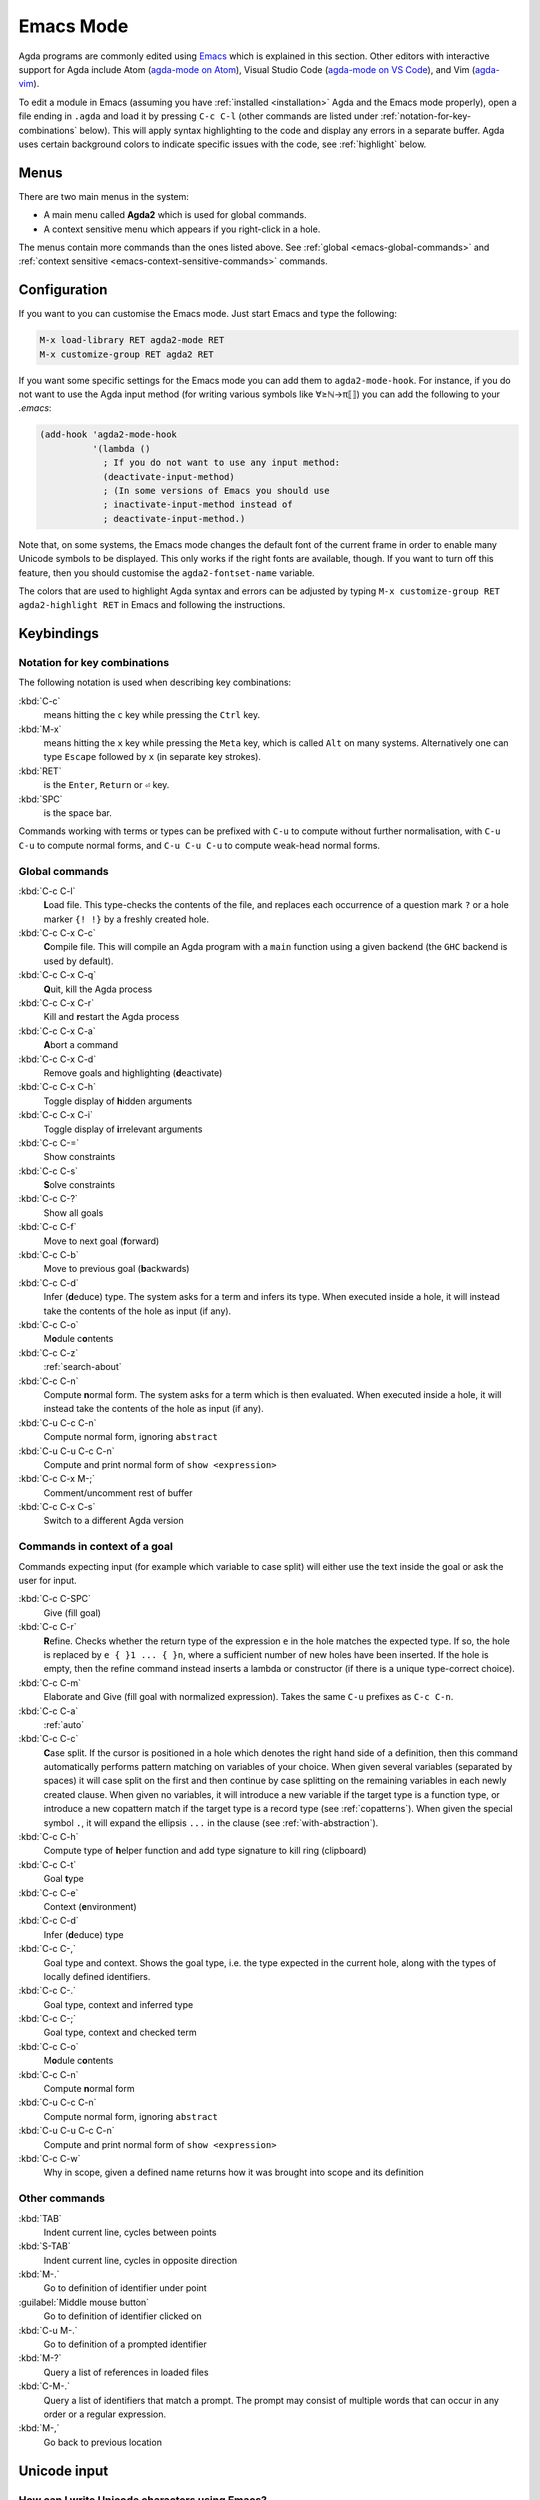 .. _emacs-mode:

**********
Emacs Mode
**********

Agda programs are commonly edited using `Emacs
<http://www.gnu.org/software/emacs/>`_ which is explained in this
section.  Other editors with interactive support for Agda include Atom
(`agda-mode on Atom <https://atom.io/packages/agda-mode>`_), Visual
Studio Code (`agda-mode on VS Code
<https://github.com/banacorn/agda-mode-vscode>`_), and Vim (`agda-vim
<https://github.com/derekelkins/agda-vim>`_).

To edit a module in Emacs (assuming you have :ref:`installed
<installation>` Agda and the Emacs mode properly), open a file ending
in ``.agda`` and load it by pressing ``C-c C-l`` (other commands are
listed under :ref:`notation-for-key-combinations` below). This will
apply syntax highlighting to the code and display any errors in a
separate buffer. Agda uses certain background colors to indicate
specific issues with the code, see :ref:`highlight` below.


Menus
=====
There are two main menus in the system:

* A main menu called **Agda2** which is used for global commands.

* A context sensitive menu which appears if you right-click in a hole.

The menus contain more commands than the ones listed above. See
:ref:`global <emacs-global-commands>` and :ref:`context sensitive
<emacs-context-sensitive-commands>` commands.


Configuration
=============

If you want to you can customise the Emacs mode. Just start Emacs and
type the following:

.. code-block:: emacs

  M-x load-library RET agda2-mode RET
  M-x customize-group RET agda2 RET

If you want some specific settings for the Emacs mode you can add them
to ``agda2-mode-hook``. For instance, if you do not want to use the
Agda input method (for writing various symbols like ∀≥ℕ→π⟦⟧) you can
add the following to your *.emacs*:

.. code-block:: emacs

  (add-hook 'agda2-mode-hook
            '(lambda ()
              ; If you do not want to use any input method:
              (deactivate-input-method)
              ; (In some versions of Emacs you should use
              ; inactivate-input-method instead of
              ; deactivate-input-method.)

Note that, on some systems, the Emacs mode changes the default font of
the current frame in order to enable many Unicode symbols to be
displayed. This only works if the right fonts are available, though.
If you want to turn off this feature, then you should customise the
``agda2-fontset-name`` variable.

The colors that are used to highlight Agda syntax and errors can be
adjusted by typing ``M-x customize-group RET agda2-highlight RET`` in
Emacs and following the instructions.


Keybindings
===========

.. _notation-for-key-combinations:

Notation for key combinations
~~~~~~~~~~~~~~~~~~~~~~~~~~~~~

The following notation is used when describing key combinations:

:kbd:`C-c`
     means hitting the ``c`` key while pressing the ``Ctrl``
     key.

:kbd:`M-x`
     means hitting the ``x`` key while pressing the ``Meta``
     key, which is called ``Alt`` on many systems. Alternatively one
     can type ``Escape`` followed by ``x`` (in separate key strokes).

:kbd:`RET`
     is the ``Enter``, ``Return`` or ``⏎`` key.

:kbd:`SPC`
     is the space bar.

Commands working with terms or types can be prefixed with ``C-u`` to compute without further
normalisation, with ``C-u C-u`` to compute normal forms, and ``C-u C-u C-u`` to compute
weak-head normal forms.

.. _emacs-global-commands:

Global commands
~~~~~~~~~~~~~~~

:kbd:`C-c C-l`
     **L**\ oad file. This type-checks the contents of the file, and
     replaces each occurrence of a question mark ``?`` or a hole
     marker ``{! !}`` by a freshly created hole.

:kbd:`C-c C-x C-c`
     **C**\ ompile file. This will compile an Agda program with a
     ``main`` function using a given backend (the ``GHC`` backend is
     used by default).

:kbd:`C-c C-x C-q`
     **Q**\ uit, kill the Agda process

:kbd:`C-c C-x C-r`
     Kill and **r**\ estart the Agda process

:kbd:`C-c C-x C-a`
     **A**\ bort a command

:kbd:`C-c C-x C-d`
     Remove goals and highlighting (**d**\ eactivate)

:kbd:`C-c C-x C-h`
     Toggle display of **h**\ idden arguments

:kbd:`C-c C-x C-i`
     Toggle display of **i**\ rrelevant arguments

:kbd:`C-c C-=`
     Show constraints

:kbd:`C-c C-s`
     **S**\ olve constraints

:kbd:`C-c C-?`
     Show all goals

:kbd:`C-c C-f`
     Move to next goal (**f**\ orward)

:kbd:`C-c C-b`
     Move to previous goal (**b**\ ackwards)

:kbd:`C-c C-d`
     Infer (**d**\ educe) type. The system asks for a term and infers
     its type.  When executed inside a hole, it will instead take the
     contents of the hole as input (if any).

:kbd:`C-c C-o`
     M\ **o**\ dule c\ **o**\ ntents

:kbd:`C-c C-z`
     :ref:`search-about`

:kbd:`C-c C-n`
     Compute **n**\ ormal form. The system asks for a term which is
     then evaluated. When executed inside a hole, it will instead take
     the contents of the hole as input (if any).

:kbd:`C-u C-c C-n`
     Compute normal form, ignoring ``abstract``

:kbd:`C-u C-u C-c C-n`
     Compute and print normal form of ``show <expression>``

:kbd:`C-c C-x M-;`
     Comment/uncomment rest of buffer

:kbd:`C-c C-x C-s`
     Switch to a different Agda version

.. _emacs-context-sensitive-commands:

Commands in context of a goal
~~~~~~~~~~~~~~~~~~~~~~~~~~~~~

Commands expecting input (for example which variable to case split)
will either use the text inside the goal or ask the user for input.

:kbd:`C-c C-SPC`
     Give (fill goal)

:kbd:`C-c C-r`
     **R**\ efine. Checks whether the return type of the expression
     ``e`` in the hole matches the expected type. If so, the hole is
     replaced by ``e { }1 ... { }n``, where a sufficient number of new
     holes have been inserted. If the hole is empty, then the refine
     command instead inserts a lambda or constructor (if there is a
     unique type-correct choice).

:kbd:`C-c C-m`
     Elaborate and Give (fill goal with normalized expression).
     Takes the same ``C-u`` prefixes as ``C-c C-n``.

:kbd:`C-c C-a`
     :ref:`auto`

:kbd:`C-c C-c`
     **C**\ ase split. If the cursor is positioned in a hole which
     denotes the right hand side of a definition, then this command
     automatically performs pattern matching on variables of your
     choice. When given several variables (separated by spaces) it
     will case split on the first and then continue by case splitting
     on the remaining variables in each newly created clause. When
     given no variables, it will introduce a new variable if the
     target type is a function type, or introduce a new copattern
     match if the target type is a record type (see
     :ref:`copatterns`). When given the special symbol ``.``, it will
     expand the ellipsis ``...`` in the clause (see
     :ref:`with-abstraction`).

:kbd:`C-c C-h`
     Compute type of **h**\ elper function and add type
     signature to kill ring (clipboard)

:kbd:`C-c C-t`
     Goal **t**\ ype

:kbd:`C-c C-e`
     Context (**e**\ nvironment)

:kbd:`C-c C-d`
     Infer (**d**\ educe) type

:kbd:`C-c C-,`
     Goal type and context. Shows the goal type, i.e. the type
     expected in the current hole, along with the types of locally
     defined identifiers.

:kbd:`C-c C-.`
     Goal type, context and inferred type

:kbd:`C-c C-;`
     Goal type, context and checked term

:kbd:`C-c C-o`
     M\ **o**\ dule c\ **o**\ ntents

:kbd:`C-c C-n`
     Compute **n**\ ormal form

:kbd:`C-u C-c C-n`
     Compute normal form, ignoring ``abstract``

:kbd:`C-u C-u C-c C-n`
     Compute and print normal form of ``show <expression>``

:kbd:`C-c C-w`
     Why in scope, given a defined name returns how it was brought into scope and its definition

Other commands
~~~~~~~~~~~~~~

:kbd:`TAB`
     Indent current line, cycles between points

:kbd:`S-TAB`
     Indent current line, cycles in opposite direction

:kbd:`M-.`
     Go to definition of identifier under point

:guilabel:`Middle mouse button`
     Go to definition of identifier clicked on

:kbd:`C-u M-.`
     Go to definition of a prompted identifier

:kbd:`M-?`
     Query a list of references in loaded files

:kbd:`C-M-.`
     Query a list of identifiers that match a prompt.  The prompt may
     consist of multiple words that can occur in any order or a
     regular expression.

:kbd:`M-,`
     Go back to previous location

.. _unicode-input:

Unicode input
=============

How can I write Unicode characters using Emacs?
~~~~~~~~~~~~~~~~~~~~~~~~~~~~~~~~~~~~~~~~~~~~~~~

The Agda Emacs mode comes with an input method for easily writing
Unicode characters. Most Unicode character can be input by typing
their corresponding TeX/LaTeX commands, eg. typing ``\lambda`` will
input ``λ``. Some characters have key bindings which have not been
taken from TeX/LaTeX (typing ``\bN`` results in ``ℕ`` being inserted,
for instance), but all bindings start with ``\``.

To see all characters you can input using the Agda input method type
``M-x describe-input-method RET Agda`` or type ``M-x
agda-input-show-translations RET RET`` (with some exceptions in
certain versions of Emacs).

If you know the Unicode name of a character you can input it using
``M-x ucs-insert RET`` (which supports tab-completion) or ``C-x 8
RET``. Example: Type ``C-x 8 RET not SPACE a SPACE sub TAB RET`` to
insert the character "NOT A SUBSET OF" (``⊄``).

(The Agda input method has one drawback: if you make a mistake while
typing the name of a character, then you need to start all over
again. If you find this terribly annoying, then you can use `Abbrev
mode
<https://wiki.portal.chalmers.se/agda/pmwiki.php?n=Main.Abbreviation>`_
instead. However, note that Abbrev mode cannot be used in the
minibuffer, which is used to give input to many Agda and Emacs
commands.)

The Agda input method can be customised via ``M-x customize-group RET
agda-input``.

OK, but how can I find out what to type to get the ... character?
~~~~~~~~~~~~~~~~~~~~~~~~~~~~~~~~~~~~~~~~~~~~~~~~~~~~~~~~~~~~~~~~~

To find out how to input a specific character, eg from the standard
library, position the cursor over the character and type ``M-x
describe-char`` or ``C-u C-x =``.

For instance, for ``∷`` I get the following:

.. code-block:: none

              character: ∷ (displayed as ∷) (codepoint 8759, #o21067, #x2237)
      preferred charset: unicode (Unicode (ISO10646))
  code point in charset: 0x2237
                 script: symbol
                 syntax: w      which means: word
               category: .:Base, c:Chinese
               to input: type "\::" with Agda input method
            buffer code: #xE2 #x88 #xB7
              file code: #xE2 #x88 #xB7 (encoded by coding system utf-8-unix)
                display: by this font (glyph code)
      x:-misc-fixed-medium-r-normal--20-200-75-75-c-100-iso10646-1 (#x2237)

  Character code properties: customize what to show
    name: PROPORTION
    general-category: Sm (Symbol, Math)
    decomposition: (8759) ('∷')

  There are text properties here:
    fontified            t

Here it says that I can type ``\::`` to get a ``∷``. If there is no
"to input" line, then you can add a key binding to the Agda input
method by using ``M-x customize-variable RET
agda-input-user-translations``.

Show me some commonly used characters
~~~~~~~~~~~~~~~~~~~~~~~~~~~~~~~~~~~~~

Many common characters have a shorter input sequence than the
corresponding TeX command:

- **Arrows**: ``\r-`` for ``→``. You can replace ``r`` with another
  direction: ``u``, ``d``, ``l``. Eg. ``\d-`` for ``↓``. Replace
  ``-`` with ``=`` or ``==`` to get a double and triple arrows.
- **Greek letters** can be input by ``\G`` followed by the
  first character of the letters Latin name. Eg. ``\Gl`` will input
  ``λ`` while ``\GL`` will input ``Λ``.
- **Negation**: you can get the negated form of many characters by
  appending ``n`` to the name. Eg. while ``\ni`` inputs ``∋``,
  ``\nin`` will input ``∌``.
- **Subscript** and **superscript**: you can input subscript or
  superscript forms by prepending the character with ``\_`` (subscript)
  or ``\^`` (superscript). Eg. ``g\_1`` will input ``g₁``. Note that not
  all characters have a subscript or superscript counterpart in Unicode.

Note: to introduce multiple characters involving greek letters, subscripts
or superscripts, you need to prepend ``\G``, ``\_`` or ``\^`` respectively
before each character.

Some characters which were used in this documentation or which are
commonly used in the standard library (sorted by hexadecimal code):

========  =========  =================  ===========
Hex code  Character  Short key-binding  TeX command
========  =========  =================  ===========
00AC      ``¬``                         ``\neg``
00D7      ``×``      ``\x``             ``\times``
02E2      ``ˢ``      ``\^s``
03BB      ``λ``      ``\Gl``            ``\lambda``
041F      ``П``
0432      ``в``
0435      ``е``
0438      ``и``
043C      ``м``
0440      ``р``
0442      ``т``
1D62      ``ᵢ``      ``\_i``
2032      ``′``      ``\'1``            ``\prime``
207F      ``ⁿ``      ``\^n``
2081      ``₁``      ``\_1``
2082      ``₂``      ``\_2``
2083      ``₃``      ``\_3``
2084      ``₄``      ``\_4``
2096      ``ₖ``      ``\_k``
2098      ``ₘ``      ``\_m``
2099      ``ₙ``      ``\_n``
========  =========  =================  ===========


========  =========  =================  ===========
Hex code  Character  Short key-binding  TeX command
========  =========  =================  ===========
2113      ``ℓ``                         ``\ell``
========  =========  =================  ===========


========  =========  =================  ===========
Hex code  Character  Short key-binding  TeX command
========  =========  =================  ===========
2115      ``ℕ``      ``\bN``            ``\Bbb{N}``
2191      ``↑``      ``\u``             ``\uparrow``
2192      ``→``      ``\r-``            ``\to``
21A6      ``↦``      ``\r-|``           ``\mapsto``
2200      ``∀``      ``\all``           ``\forall``
2208      ``∈``                         ``\in``
220B      ``∋``                         ``\ni``
220C      ``∌``      ``\nin``
2218      ``∘``      ``\o``             ``\circ``
2237      ``∷``      ``\::``
223C      ``∼``      ``\~``             ``\sim``
2248      ``≈``      ``\~~``            ``\approx``
2261      ``≡``      ``\==``            ``\equiv``
2264      ``≤``      ``\<=``            ``\le``
2284      ``⊄``      ``\subn``
228E      ``⊎``      ``\u+``            ``\uplus``
2294      ``⊔``      ``\lub``
22A2      ``⊢``      ``\|-``            ``\vdash``
22A4      ``⊤``                         ``\top``
22A5      ``⊥``                         ``\bot``
266D      ``♭``       ``\b``
266F      ``♯``       ``\#``
27E8      ``⟨``       ``\<``
27E9      ``⟩``       ``\>``
========  =========  =================  ===========


========  =========  =================  ===========
Hex code  Character  Short key-binding  TeX command
========  =========  =================  ===========
2983      ``⦃``      ``\{{``
2984      ``⦄``      ``\}}``
2985      ``⦅``      ``\((``
2986      ``⦆``      ``\))``
========  =========  =================  ===========


========  =========  =================  ===========
Hex code  Character  Short key-binding  TeX command
========  =========  =================  ===========
2C7C      ``ⱼ``       ``\_j``
========  =========  =================  ===========

.. _highlight:

Background highlighting
=======================

Agda uses various background colors to indicate specific errors or
warnings in your code. Specifically, the following colors are used:

- A *yellow* background indicates unsolved metavariables (see
  :ref:`metavariables`) or unsolved constraints.

- A *light salmon* (pink-orange) background indicates an issue with termination or
  productivity checking (see :ref:`termination-checking`).

- A *wheat* (light yellow) background indicates an issue with coverage
  checking (see :ref:`coverage-checking`).

- A *peru* (brown) background indicates an issue with positivity checking (see
  :ref:`positivity-checking`).

- An *orange* background indicates a type signature with a missing definition.

- A *light coral* (darker pink) background indicates a fatal warning

- A *grey* background indicates unreachable or dead code, and for
  shadowed variable names in telescopes.

- A *white smoke* (light grey) background indicates a clauses that
  does not hold definitionally (see :ref:`case-trees`).

- A *pink* background indicates an issue with confluence checking of
  rewrite rules (see :ref:`confluence-check`).
